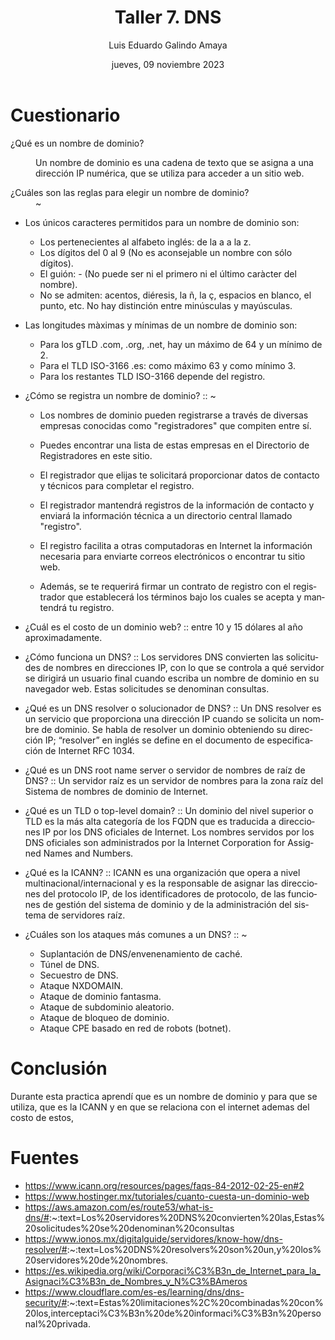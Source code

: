 
#+TITLE:    Taller 7. DNS
#+AUTHOR:   Luis Eduardo Galindo Amaya 
#+DATE:     jueves, 09 noviembre 2023
#+OPTIONS:  toc:nil ^:nil title:nil num:2
#+LANGUAGE: es

#+latex_header: \usepackage{../modern}
#+latex_header: \bibliography{./fuentea.bib}
#+latex_header: \raggedbottom

#+macro: code @@latex:\lstinputlisting{}@@
#+macro: cite @@latex:\cite{}@@
#+macro: autocite @@latex:\autocite{}@@

\modentitlepage{../images/escudo-uabc-2022-1-tinta-pos.png}
\datasection{Individual}

* Cuestionario
- ¿Qué es un nombre de dominio? :: Un nombre de dominio es una cadena
  de texto que se asigna a una dirección IP numérica, que se utiliza
  para acceder a un sitio web.
  
- ¿Cuáles son las reglas para elegir un nombre de dominio? :: ~ 

+ Los únicos caracteres permitidos para un nombre de dominio son:
   - Los pertenecientes al alfabeto inglés: de la a a la z.
   - Los dígitos del 0 al 9 (No es aconsejable un nombre con sólo dígitos).
   - El guión: - (No puede ser ni el primero ni el último caràcter del nombre).
   - No se admiten: acentos, diéresis, la ñ, la ç, espacios en
       blanco, el punto, etc. No hay distinción entre minúsculas y mayúsculas.

+ Las longitudes màximas y mínimas de un nombre de dominio son:
   - Para los gTLD .com, .org, .net, hay un máximo de 64 y un mínimo de 2.
   - Para el TLD ISO-3166 .es: como máximo 63 y como mínimo 3.
   - Para los restantes TLD ISO-3166 depende del registro.
  
- ¿Cómo se registra un nombre de dominio? :: ~
  + Los nombres de dominio pueden registrarse a través de diversas
    empresas conocidas como "registradores" que compiten entre sí.
    
  + Puedes encontrar una lista de estas empresas en el Directorio de
    Registradores en este sitio.
    
  + El registrador que elijas te solicitará proporcionar datos de
    contacto y técnicos para completar el registro.
    
  + El registrador mantendrá registros de la información de contacto y
    enviará la información técnica a un directorio central llamado
    "registro".
    
  + El registro facilita a otras computadoras en Internet la
    información necesaria para enviarte correos electrónicos o
    encontrar tu sitio web.
    
  + Además, se te requerirá firmar un contrato de registro con el
    registrador que establecerá los términos bajo los cuales se acepta
    y mantendrá tu registro.
    

- ¿Cuál es el costo de un dominio web? :: entre 10 y 15 dólares al
  año aproximadamente.
  
- ¿Cómo funciona un DNS? :: Los servidores DNS convierten las
  solicitudes de nombres en direcciones IP, con lo que se controla a
  qué servidor se dirigirá un usuario final cuando escriba un nombre
  de dominio en su navegador web. Estas solicitudes se denominan
  consultas.

- ¿Qué es un DNS resolver o solucionador de DNS? :: Un DNS resolver es
  un servicio que proporciona una dirección IP cuando se solicita un
  nombre de dominio. Se habla de resolver un dominio obteniendo su
  dirección IP; “resolver” en inglés se define en el documento de
  especificación de Internet RFC 1034.

- ¿Qué es un DNS root name server o servidor de nombres de raíz de DNS? ::   
  Un servidor raíz es un servidor de nombres para la zona raíz del
  Sistema de nombres de dominio de Internet.  
  
- ¿Qué es un TLD o top-level domain? :: Un dominio del nivel superior
  o TLD es la más alta categoría de los FQDN que es traducida a
  direcciones IP por los DNS oficiales de Internet. Los nombres
  servidos por los DNS oficiales son administrados por la Internet
  Corporation for Assigned Names and Numbers. 
  
- ¿Qué es la ICANN? :: ICANN es una organización que opera a nivel
  multinacional/internacional y es la responsable de asignar las
  direcciones del protocolo IP, de los identificadores de protocolo,
  de las funciones de gestión del sistema de dominio y de la
  administración del sistema de servidores raíz. 

- ¿Cuáles son los ataques más comunes a un DNS? :: ~
  + Suplantación de DNS/envenenamiento de caché.
  + Túnel de DNS.
  + Secuestro de DNS.
  + Ataque NXDOMAIN.
  + Ataque de dominio fantasma.
  + Ataque de subdominio aleatorio.
  + Ataque de bloqueo de dominio.
  + Ataque CPE basado en red de robots (botnet).

* Conclusión
Durante esta practica aprendí que es un nombre de dominio y para que
se utiliza, que es la ICANN y en que se relaciona con el internet
ademas del costo de estos, 

* Fuentes
- https://www.icann.org/resources/pages/faqs-84-2012-02-25-en#2
- https://www.hostinger.mx/tutoriales/cuanto-cuesta-un-dominio-web
- https://aws.amazon.com/es/route53/what-is-dns/#:~:text=Los%20servidores%20DNS%20convierten%20las,Estas%20solicitudes%20se%20denominan%20consultas
- https://www.ionos.mx/digitalguide/servidores/know-how/dns-resolver/#:~:text=Los%20DNS%20resolvers%20son%20un,y%20los%20servidores%20de%20nombres.
- https://es.wikipedia.org/wiki/Corporaci%C3%B3n_de_Internet_para_la_Asignaci%C3%B3n_de_Nombres_y_N%C3%BAmeros
- https://www.cloudflare.com/es-es/learning/dns/dns-security/#:~:text=Estas%20limitaciones%2C%20combinadas%20con%20los,interceptaci%C3%B3n%20de%20informaci%C3%B3n%20personal%20privada.
  
